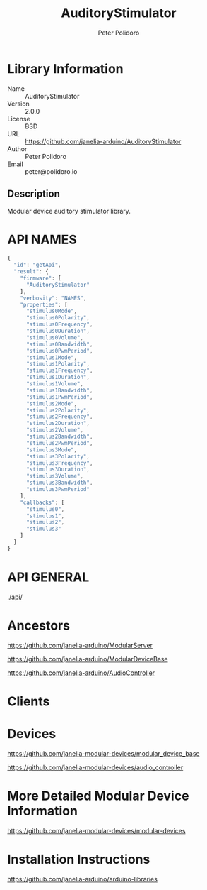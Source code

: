 #+TITLE: AuditoryStimulator
#+AUTHOR: Peter Polidoro
#+EMAIL: peter@polidoro.io

* Library Information
  - Name :: AuditoryStimulator
  - Version :: 2.0.0
  - License :: BSD
  - URL :: https://github.com/janelia-arduino/AuditoryStimulator
  - Author :: Peter Polidoro
  - Email :: peter@polidoro.io

** Description

   Modular device auditory stimulator library.

* API NAMES

  #+BEGIN_SRC js
    {
      "id": "getApi",
      "result": {
        "firmware": [
          "AuditoryStimulator"
        ],
        "verbosity": "NAMES",
        "properties": [
          "stimulus0Mode",
          "stimulus0Polarity",
          "stimulus0Frequency",
          "stimulus0Duration",
          "stimulus0Volume",
          "stimulus0Bandwidth",
          "stimulus0PwmPeriod",
          "stimulus1Mode",
          "stimulus1Polarity",
          "stimulus1Frequency",
          "stimulus1Duration",
          "stimulus1Volume",
          "stimulus1Bandwidth",
          "stimulus1PwmPeriod",
          "stimulus2Mode",
          "stimulus2Polarity",
          "stimulus2Frequency",
          "stimulus2Duration",
          "stimulus2Volume",
          "stimulus2Bandwidth",
          "stimulus2PwmPeriod",
          "stimulus3Mode",
          "stimulus3Polarity",
          "stimulus3Frequency",
          "stimulus3Duration",
          "stimulus3Volume",
          "stimulus3Bandwidth",
          "stimulus3PwmPeriod"
        ],
        "callbacks": [
          "stimulus0",
          "stimulus1",
          "stimulus2",
          "stimulus3"
        ]
      }
    }
  #+END_SRC

* API GENERAL

  [[./api/]]

* Ancestors

  [[https://github.com/janelia-arduino/ModularServer]]

  [[https://github.com/janelia-arduino/ModularDeviceBase]]

  [[https://github.com/janelia-arduino/AudioController]]

* Clients

* Devices

  [[https://github.com/janelia-modular-devices/modular_device_base]]

  [[https://github.com/janelia-modular-devices/audio_controller]]

* More Detailed Modular Device Information

  [[https://github.com/janelia-modular-devices/modular-devices]]

* Installation Instructions

  [[https://github.com/janelia-arduino/arduino-libraries]]
